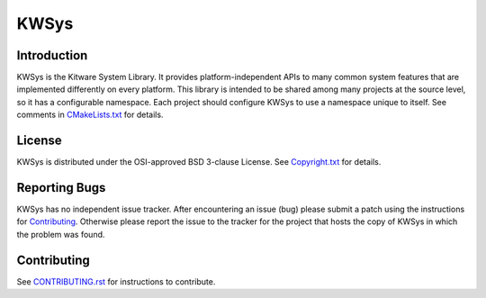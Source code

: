 KWSys
*****

Introduction
============

KWSys is the Kitware System Library.  It provides platform-independent
APIs to many common system features that are implemented differently on
every platform.  This library is intended to be shared among many
projects at the source level, so it has a configurable namespace.
Each project should configure KWSys to use a namespace unique to itself.
See comments in `CMakeLists.txt`_ for details.

.. _`CMakeLists.txt`: CMakeLists.txt

License
=======

KWSys is distributed under the OSI-approved BSD 3-clause License.
See `Copyright.txt`_ for details.

.. _`Copyright.txt`: Copyright.txt

Reporting Bugs
==============

KWSys has no independent issue tracker.  After encountering an issue
(bug) please submit a patch using the instructions for `Contributing`_.
Otherwise please report the issue to the tracker for the project that
hosts the copy of KWSys in which the problem was found.

Contributing
============

See `CONTRIBUTING.rst`_ for instructions to contribute.

.. _`CONTRIBUTING.rst`: CONTRIBUTING.rst
